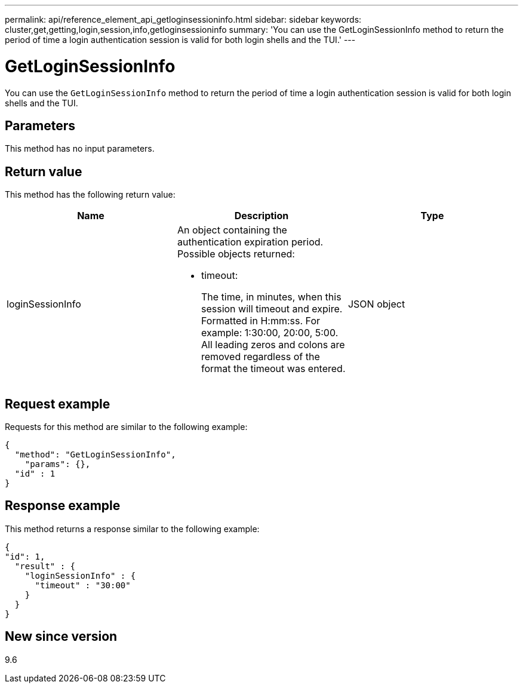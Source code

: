 ---
permalink: api/reference_element_api_getloginsessioninfo.html
sidebar: sidebar
keywords: cluster,get,getting,login,session,info,getloginsessioninfo
summary: 'You can use the GetLoginSessionInfo method to return the period of time a login authentication session is valid for both login shells and the TUI.'
---

= GetLoginSessionInfo
:icons: font
:imagesdir: ../media/

[.lead]
You can use the `GetLoginSessionInfo` method to return the period of time a login authentication session is valid for both login shells and the TUI.

== Parameters

This method has no input parameters.

== Return value

This method has the following return value:

[options="header"]
|===
|Name |Description |Type
a|
loginSessionInfo
a|
An object containing the authentication expiration period. Possible objects returned:

* timeout:
+
The time, in minutes, when this session will timeout and expire. Formatted in H:mm:ss. For example: 1:30:00, 20:00, 5:00. All leading zeros and colons are removed regardless of the format the timeout was entered.

a|
JSON object
|===

== Request example

Requests for this method are similar to the following example:

----
{
  "method": "GetLoginSessionInfo",
    "params": {},
  "id" : 1
}
----

== Response example

This method returns a response similar to the following example:

----
{
"id": 1,
  "result" : {
    "loginSessionInfo" : {
      "timeout" : "30:00"
    }
  }
}
----

== New since version

9.6
